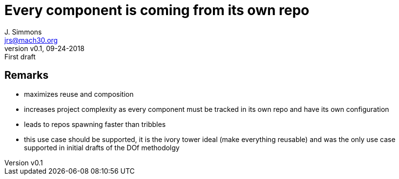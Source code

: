 = Every component is coming from its own repo
J. Simmons <jrs@mach30.org>
:revnumber: v0.1
:revdate: 09-24-2018
:revremark: First draft

== Remarks
* maximizes reuse and composition
* increases project complexity as every component must be tracked in its own repo and have its own configuration 
* leads to repos spawning faster than tribbles 
* this use case should be supported, it is the ivory tower ideal (make everything reusable) and was the only use case supported in initial drafts of the DOf methodolgy